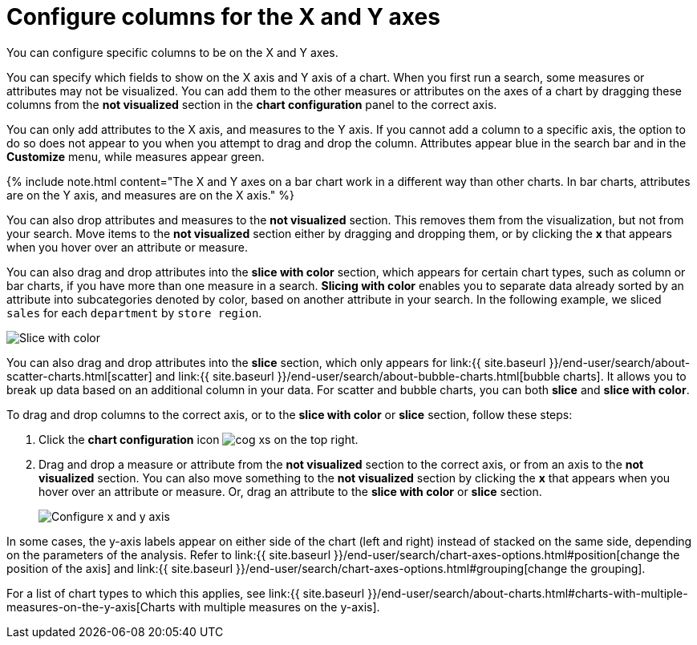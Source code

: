= Configure columns for the X and Y axes
:last_updated: 5/1/2020


You can configure specific columns to be on the X and Y axes.

You can specify which fields to show on the X axis and Y axis of a chart.
When you first run a search, some measures or attributes may not be visualized.
You can add them to the other measures or attributes on the axes of a chart by dragging these columns from the *not visualized* section in the *chart configuration* panel to the correct axis.

You can only add attributes to the X axis, and measures to the Y axis.
If you cannot add a column to a specific axis, the option to do so does not appear to you when you attempt to drag and drop the column.
Attributes appear blue in the search bar and in the *Customize* menu, while measures appear green.

{% include note.html content="The X and Y axes on a bar chart work in a different way than other charts.
In bar charts, attributes are on the Y axis, and measures are on the X axis." %}

You can also drop attributes and measures to the *not visualized* section.
This removes them from the visualization, but not from your search.
Move items to the *not visualized* section either by dragging and dropping them, or by clicking the *x* that appears when you hover over an attribute or measure.

You can also drag and drop attributes into the *slice with color* section, which appears for certain chart types, such as column or bar charts, if you have more than one measure in a search.
*Slicing with color* enables you to separate data already sorted by an attribute into subcategories denoted by color, based on another attribute in your search.
In the following example, we sliced `sales` for each `department` by `store region`.

image::chartconfig-customizemenu.png[Slice with color]

You can also drag and drop attributes into the *slice* section, which only appears for link:{{ site.baseurl }}/end-user/search/about-scatter-charts.html[scatter] and link:{{ site.baseurl }}/end-user/search/about-bubble-charts.html[bubble charts].
It allows you to break up data based on an additional column in your data.
For scatter and bubble charts, you can both *slice* and *slice with color*.

To drag and drop columns to the correct axis, or to the *slice with color* or *slice* section, follow these steps:

. Click the *chart configuration* icon image:cog-xs.png[] on the top right.
. Drag and drop a measure or attribute from the *not visualized* section to the correct axis, or from an axis to the *not visualized* section.
You can also move something to the *not visualized* section by clicking the *x* that appears when you hover over an attribute or measure.
Or, drag an attribute to the *slice with color* or *slice* section.
+
image::chart-config-not-visualized.gif[Configure x and y axis]

In some cases, the y-axis labels appear on either side of the chart (left and right) instead of stacked on the same side, depending on the parameters of the analysis.
Refer to  link:{{ site.baseurl }}/end-user/search/chart-axes-options.html#position[change the position of the axis] and link:{{ site.baseurl }}/end-user/search/chart-axes-options.html#grouping[change the grouping].

For a list of chart types to which this applies, see link:{{ site.baseurl }}/end-user/search/about-charts.html#charts-with-multiple-measures-on-the-y-axis[Charts with multiple measures on the y-axis].
